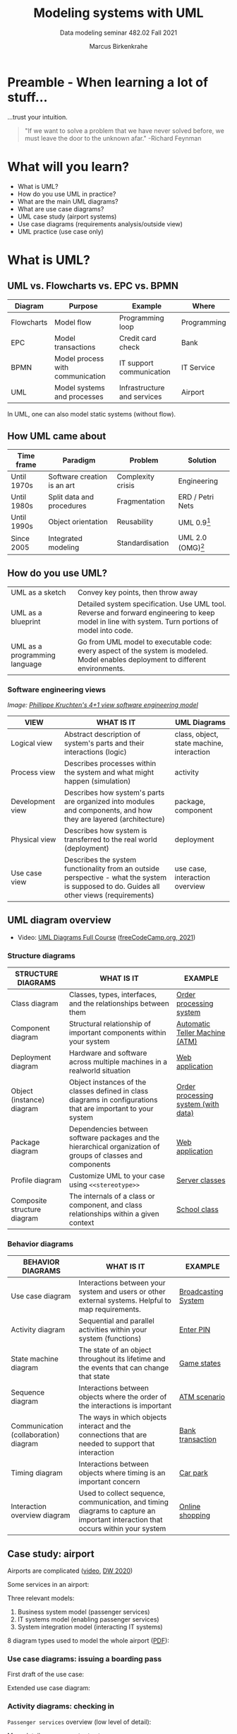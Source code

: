 #+TITLE:Modeling systems with UML
#+AUTHOR:Marcus Birkenkrahe
#+SUBTITLE: Data modeling seminar 482.02 Fall 2021
#+STARTUP: overview
#+OPTIONS: toc:1 num:nil ^:nil
#+INFOJS_OPT: :view:info
* Preamble - When learning a lot of stuff...

  ...trust your intuition.

  #+attr_html: :width 400px
  [[./img/feynman.jpg]]

  #+begin_quote
  "If we want to solve a problem that we have never solved before, we
  must leave the door to the unknown afar." -Richard Feynman
  #+end_quote

* What will you learn?

  * What is UML?
  * How do you use UML in practice?
  * What are the main UML diagrams?
  * What are use case diagrams?
  * UML case study (airport systems)
  * Use case diagrams (requirements analysis/outside view)
  * UML practice (use case only)

* What is UML?

** UML vs. Flowcharts vs. EPC vs. BPMN

   | Diagram    | Purpose                          | Example                     | Where       |
   |------------+----------------------------------+-----------------------------+-------------|
   | Flowcharts | Model flow                       | Programming loop            | Programming |
   | EPC        | Model transactions               | Credit card check           | Bank        |
   | BPMN       | Model process with communication | IT support communication    | IT Service  |
   | UML        | Model systems and processes      | Infrastructure and services | Airport     |

   In UML, one can also model static systems (without flow).

** How UML came about

   | Time frame  | Paradigm                    | Problem           | Solution         |
   |-------------+-----------------------------+-------------------+------------------|
   | Until 1970s | Software creation is an art | Complexity crisis | Engineering      |
   | Until 1980s | Split data and procedures   | Fragmentation     | ERD / Petri Nets |
   | Until 1990s | Object orientation          | Reusability       | UML 0.9[fn:1]    |
   | Since 2005  | Integrated modeling         | Standardisation   | UML 2.0 (OMG)[fn:2]    |

** How do you use UML?

   #+attr_html: :width 400px
   [[./img/use.gif]]

   | UML as a sketch               | Convey key points, then throw away                                                                                                                |
   | UML as a blueprint            | Detailed system specification. Use UML tool. Reverse and forward engineering to keep model in line with system. Turn portions of model into code. |
   | UML as a programming language | Go from UML model to executable code: every aspect of the system is modeled. Model enables deployment to different environments.                  |

*** Software engineering views

    /Image: [[https://en.wikipedia.org/wiki/4%2B1_architectural_view_model][Phillippe Kruchten's 4+1 view software engineering model]]/

    #+attr_html: :width 400px
    [[./img/kruchten.png]]

    | VIEW             | WHAT IS IT                                                                                                                                | UML Diagrams                              |
    |------------------+-------------------------------------------------------------------------------------------------------------------------------------------+-------------------------------------------|
    | Logical view     | Abstract description of system's parts and their interactions (logic)                                                                     | class, object, state machine, interaction |
    | Process view     | Describes processes within the system and what might happen (simulation)                                                                  | activity                                  |
    | Development view | Describes how system's parts are organized into modules and components, and how they are layered (architecture)                           | package, component                        |
    | Physical view    | Describes how system is transferred to the real world (deployment)                                                                        | deployment                                |
    | Use case view    | Describes the system functionality from an outside perspective - what the system is supposed to do. Guides all other views (requirements) | use case, interaction overview            |

** UML diagram overview

   * Video: [[https://youtu.be/WnMQ8HlmeXc][UML Diagrams Full Course]] ([[video][freeCodeCamp.org, 2021]])

   #+attr_html: :width 600px
   [[./img/uml.png]]

*** Structure diagrams

    | STRUCTURE DIAGRAMS          | WHAT IS IT                                                                                                    | EXAMPLE                             |
    |-----------------------------+---------------------------------------------------------------------------------------------------------------+-------------------------------------|
    | Class diagram               | Classes, types, interfaces, and the relationships between them                                                | [[https://github.com/birkenkrahe/mod482/blob/main/11_uml/img/class.png][Order processing system]]             |
    | Component diagram           | Structural relationship of important components within your system                                            | [[https://github.com/birkenkrahe/mod482/blob/main/11_uml/img/component.png][Automatic Teller Machine (ATM)]]      |
    | Deployment diagram          | Hardware and software across multiple machines in a realworld situation                                       | [[https://github.com/birkenkrahe/mod482/blob/main/11_uml/img/deployment.png][Web application]]                     |
    | Object (instance) diagram   | Object instances of the classes defined in class diagrams in configurations that are important to your system | [[https://github.com/birkenkrahe/mod482/blob/main/11_uml/img/object.jpg][Order processing system (with data)]] |
    | Package diagram             | Dependencies between software packages and the hierarchical organization of groups of classes and components  | [[https://github.com/birkenkrahe/mod482/blob/main/11_uml/img/package.png][Web application]]                     |
    | Profile diagram             | Customize UML to your case using ~<<stereotype>>~                                                             | [[https://github.com/birkenkrahe/mod482/blob/main/11_uml/img/profile.png][Server classes]]                      |
    | Composite structure diagram | The internals of a class or component, and class relationships within a given context                         | [[https://github.com/birkenkrahe/mod482/blob/main/11_uml/img/composite.jpg][School class]]                        |

*** Behavior diagrams

    | BEHAVIOR DIAGRAMS                     | WHAT IS IT                                                                                                                      | EXAMPLE             |
    |---------------------------------------+---------------------------------------------------------------------------------------------------------------------------------+---------------------|
    | Use case diagram                      | Interactions between your system and users or other external systems. Helpful to map requirements.                              | [[https://github.com/birkenkrahe/mod482/blob/main/11_uml/img/usecase.png][Broadcasting System]] |
    | Activity diagram                      | Sequential and parallel activities within your system (functions)                                                               | [[https://github.com/birkenkrahe/mod482/blob/main/11_uml/img/activity.jpg][Enter PIN]]           |
    | State machine diagram                 | The state of an object throughout its lifetime and the events that can change that state                                        | [[https://github.com/birkenkrahe/mod482/blob/main/11_uml/img/state.png][Game states]]         |
    | Sequence diagram                      | Interactions between objects where the order of the interactions is important                                                   | [[https://github.com/birkenkrahe/mod482/blob/main/11_uml/img/sequence.png][ATM scenario]]        |
    | Communication (collaboration) diagram | The ways in which objects interact and the connections that are needed to support that interaction                              | [[https://github.com/birkenkrahe/mod482/blob/main/11_uml/img/communication.png][Bank transaction]]     |
    | Timing diagram                        | Interactions between objects where timing is an important concern                                                               | [[https://github.com/birkenkrahe/mod482/blob/main/11_uml/img/timing.png][Car park]]            |
    | Interaction overview diagram          | Used to collect sequence, communication, and timing diagrams to capture an important interaction that occurs within your system | [[https://github.com/birkenkrahe/mod482/blob/main/11_uml/img/interaction.png][Online shopping]]     |

** Case study: airport

   Airports are complicated ([[https://youtu.be/gWYTnc7m9mE][video]], [[dw][DW 2020]])

   Some services in an airport:

   #+attr_html: :width 400px
   [[./img/airport.png]]

   Three relevant models:
   1) Business system model (passenger services)
   2) IT systems model (enabling passenger services)
   3) System integration model (interacting IT systems)

   #+attr_html: :width 400px
   [[./img/airport1.png]]

   8 diagram types used to model the whole airport ([[https://github.com/birkenkrahe/mod482/blob/main/11_uml/img/airport.pdf][PDF]]):

   #+attr_html: :width 400px
   [[./img/airport2.png]]


*** Use case diagrams: issuing a boarding pass

    First draft of the use case:

    #+attr_html: :width 400px
    [[./img/airport_usecase1.png]]

    Extended use case diagram:

    #+attr_html: :width 400px
    [[./img/airport_usecase.png]]

*** Activity diagrams: checking in

    ~Passenger services~ overview (low level of detail):

    #+attr_html: :width 400px
    [[./img/airport_activity1.png]]


    More detail: ~Passenter checks in~:

    #+attr_html: :width 400px
    [[./img/airport_activity2.png]]

    The same diagram but without explanations:

    #+attr_html: :width 400px
    [[./img/airport_activity3.png]]

*** Sequence diagrams: check in and boarding

    Constructing sequence of actions:

    #+attr_html: :width 400px
    [[./img/airport_sequence1.png]]

    The entire sequence spans the business use cases ~check-in~ and
    ~boarding~:

    #+attr_html: :width 400px
    [[./img/airport_sequence2.png]]

*** Package diagram: organisational units

    Constructing a package diagram by collecting organizational
    units/roles:

    #+attr_html: :width 400px
    [[./img/airport_package1.png]]

    Package diagram for the organization unit ~Passenger service~:

    #+attr_html: :width 400px
    [[./img/airport_package1.png]]

*** Class diagram: Passenger services

    Illustration of class "generalization". In OOP terms, ~List of
    checked in passengers~ and ~List of passengers not yet on board~
    inherits attributes and methods from ~Passenger List~.

    #+attr_html: :width 400px
    [[./img/airport_class1.png]]

    Classes of the internal view of the business system:

    #+attr_html: :width 400px
    [[./img/airport_class3.png]]

    Class diagram of ~Passenger services~ including associations
    between them. This way of drawing class diagrams focuses on the
    relationships, not on the methods/functions or abilities of the
    classes.

    #+attr_html: :width 400px
    [[./img/airport_class2.png]]

* Discussion - whaddayathink?

  #+attr_html: :width 400px
  [[./img/learn.gif]]

  * What do you like best? EPC, BPMN, UML? Why?
  * If Germans are so fond of modeling, why can't they seem to build
    an international airport? ([[dw][DW, 2020]]).

* Use case diagrams

  [[./img/underconstruction.gif]]

* Practice

  [[./img/underconstruction.gif]]

  * "Hello World" as UML ([[hello][Akehurst, 2014]])
  * Transfer EPC/BPMN into UML
  * Simple system description

* References

  <<uml>> Miles/Hamilton: Learning UML 2.0. O'Reilly (2006). ISBN:
  9780596009823. URL: [[https://www.oreilly.com/library/view/learning-uml-20/0596009828/][URL: oreilly.com.]]

  <<packt>> Graessle/Baumann/Baumann: UML 2.0 in Action - a
  Project-based Tutorial. Packt Publishing
  (2005). ISBN: 9781904811558. URL: [[https://www.packtpub.com/product/uml-2-0-in-action-a-project-based-tutorial/9781904811558][URL: packtpub.com]].

  <<omg>> Object Management Group: Unified Modeling Language
  Specifications [website]. [[https://www.omg.org/spec/UML/2.5.1/About-UML/][URL: omg.org.]]

  <<video>> freeCodeCamp.org (21 Apr 2021). UML Diagrams Full Course
  (Unified Modeling Language) [video]. [[https://youtu.be/WnMQ8HlmeXc][URL: youtu.be/WnMQ8HlmeXc.]]

  <<creately>> Creately.com (10 Sept 2021). UML Diagram Types Guide:
  Learn about All Types of UML Diagrams with Examples [blog]. [[https://creately.com/blog/diagrams/uml-diagram-types-examples][URL:
  creately.com]].

  <<hello>> Akehurst (17 Aug 2014). Examples: UML: Simple Hello
  World. [[http://dhakehurst.blogspot.com/2014/08/examples-uml-hello-world-part-1.html][URL: dhakehurst.blogspot.com.]]

  <<dw>> DW (31 Oct 2020). Berlin's new airport finally opens: A story
  of failure and embarrassment [blog]. URL: [[https://www.dw.com/en/berlins-new-airport-finally-opens-a-story-of-failure-and-embarrassment/a-55446329][URL: www.dw.com.]]

* Footnotes

[fn:2]Since 2017: UML 2.5.1 ([[omg][OMG]])

[fn:1]
#+begin_example
UML 0.9 =
+ Booch Method (Grady Booch)
+ Object Modeling Technique (James Rumbaugh)
+ Object-Oriented Software Engineering (Ivar Jacobsen)
+ Others
#+end_example
